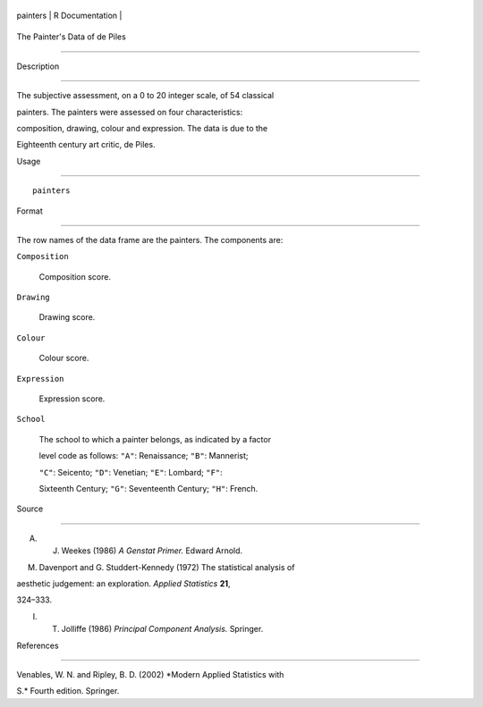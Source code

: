 +------------+-------------------+
| painters   | R Documentation   |
+------------+-------------------+

The Painter's Data of de Piles
------------------------------

Description
~~~~~~~~~~~

The subjective assessment, on a 0 to 20 integer scale, of 54 classical
painters. The painters were assessed on four characteristics:
composition, drawing, colour and expression. The data is due to the
Eighteenth century art critic, de Piles.

Usage
~~~~~

::

    painters

Format
~~~~~~

The row names of the data frame are the painters. The components are:

``Composition``
    Composition score.

``Drawing``
    Drawing score.

``Colour``
    Colour score.

``Expression``
    Expression score.

``School``
    The school to which a painter belongs, as indicated by a factor
    level code as follows: ``"A"``: Renaissance; ``"B"``: Mannerist;
    ``"C"``: Seicento; ``"D"``: Venetian; ``"E"``: Lombard; ``"F"``:
    Sixteenth Century; ``"G"``: Seventeenth Century; ``"H"``: French.

Source
~~~~~~

A. J. Weekes (1986) *A Genstat Primer.* Edward Arnold.

M. Davenport and G. Studdert-Kennedy (1972) The statistical analysis of
aesthetic judgement: an exploration. *Applied Statistics* **21**,
324–333.

I. T. Jolliffe (1986) *Principal Component Analysis.* Springer.

References
~~~~~~~~~~

Venables, W. N. and Ripley, B. D. (2002) *Modern Applied Statistics with
S.* Fourth edition. Springer.
